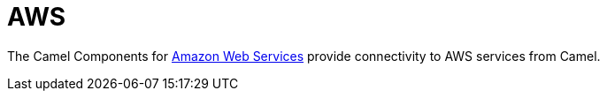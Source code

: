 = Camel Components for Amazon Web Services
//attributes written by hand, not generated
:docTitle: AWS
:description: Summary of {docTitle} components

The Camel Components for http://aws.amazon.com[Amazon Web Services]
provide connectivity to AWS services from Camel.
 
